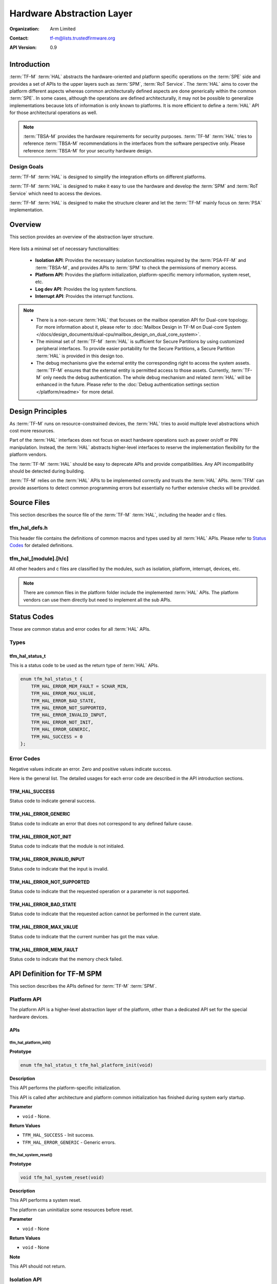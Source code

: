 ##########################
Hardware Abstraction Layer
##########################

:Organization: Arm Limited
:Contact: tf-m@lists.trustedfirmware.org

:API Version: 0.9

************
Introduction
************
:term:`TF-M` :term:`HAL` abstracts the hardware-oriented and platform specific
operations on the :term:`SPE` side and provides a set of APIs to the upper
layers such as :term:`SPM`, :term:`RoT Service`.
The :term:`HAL` aims to cover the platform different aspects whereas common
architecturally defined aspects are done generically within the common
:term:`SPE`.
In some cases, although the operations are defined architecturally,
it may not be possible to generalize implementations because lots of information
is only known to platforms.
It is more efficient to define a :term:`HAL` API for those architectural
operations as well.

.. note::
  :term:`TBSA-M` provides the hardware requirements for security purposes.
  :term:`TF-M` :term:`HAL` tries to reference :term:`TBSA-M` recommendations in
  the interfaces from the software perspective only. Please reference
  :term:`TBSA-M` for your security hardware design.

Design Goals
============
:term:`TF-M` :term:`HAL` is designed to simplify the integration efforts on
different platforms.

:term:`TF-M` :term:`HAL` is designed to make it easy to use the hardware and
develop the :term:`SPM` and :term:`RoT Service` which need to access the
devices.

:term:`TF-M` :term:`HAL` is designed to make the structure clearer and let the
:term:`TF-M` mainly focus on :term:`PSA` implementation.

********
Overview
********
This section provides an overview of the abstraction layer structure.

.. figure:: media/hal_structure.png

Here lists a minimal set of necessary functionalities:

  - **Isolation API**: Provides the necessary isolation functionalities required
    by the :term:`PSA-FF-M` and :term:`TBSA-M`, and provides APIs to :term:`SPM`
    to check the permissions of memory access.
  - **Platform API**: Provides the platform initialization, platform-specific
    memory information, system reset, etc.
  - **Log dev API**: Provides the log system functions.
  - **Interrupt API**: Provides the interrupt functions.

.. note::
  - There is a non-secure :term:`HAL` that focuses on the mailbox operation API
    for Dual-core topology. For more information about it, please refer to
    :doc:`Mailbox Design in TF-M on Dual-core System
    </docs/design_documents/dual-cpu/mailbox_design_on_dual_core_system>`.
  - The minimal set of :term:`TF-M` :term:`HAL` is sufficient for Secure
    Partitions by using customized peripheral interfaces. To provide easier
    portability for the Secure Partitions, a Secure Partition :term:`HAL` is
    provided in this design too.
  - The debug mechanisms give the external entity the corresponding right to
    access the system assets. :term:`TF-M` ensures that the external entity is
    permitted access to those assets. Currently, :term:`TF-M` only needs the
    debug authentication. The whole debug mechanism and related :term:`HAL` will
    be enhanced in the future. Please refer to the :doc:`Debug authentication
    settings section </platform/readme>` for more detail.

*****************
Design Principles
*****************
As :term:`TF-M` runs on resource-constrained devices, the :term:`HAL` tries to
avoid multiple level abstractions which cost more resources.

Part of the :term:`HAL` interfaces does not focus on exact hardware operations
such as power on/off or PIN manipulation.
Instead, the :term:`HAL` abstracts higher-level interfaces to reserve the
implementation flexibility for the platform vendors.

The :term:`TF-M` :term:`HAL` should be easy to deprecate APIs and provide
compatibilities.
Any API incompatibility should be detected during building.

:term:`TF-M` relies on the :term:`HAL` APIs to be implemented correctly and
trusts the :term:`HAL` APIs.
:term:`TFM` can provide assertions to detect common programming errors but
essentially no further extensive checks will be provided.

************
Source Files
************
This section describes the source file of the :term:`TF-M` :term:`HAL`,
including the header and c files.

tfm_hal_defs.h
==============
This header file contains the definitions of common macros and types used by all
:term:`HAL` APIs. Please refer to `Status Codes`_ for detailed definitions.

tfm_hal_[module].[h/c]
======================
All other headers and c files are classified by the modules, such as isolation,
platform, interrupt, devices, etc.

.. note::
  There are common files in the platform folder include the implemented
  :term:`HAL` APIs. The platform vendors can use them directly but need to
  implement all the sub APIs.

************
Status Codes
************
These are common status and error codes for all :term:`HAL` APIs.

Types
=====
tfm_hal_status_t
----------------
This is a status code to be used as the return type of :term:`HAL` APIs.

.. code-block:: c

  enum tfm_hal_status_t {
      TFM_HAL_ERROR_MEM_FAULT = SCHAR_MIN,
      TFM_HAL_ERROR_MAX_VALUE,
      TFM_HAL_ERROR_BAD_STATE,
      TFM_HAL_ERROR_NOT_SUPPORTED,
      TFM_HAL_ERROR_INVALID_INPUT,
      TFM_HAL_ERROR_NOT_INIT,
      TFM_HAL_ERROR_GENERIC,
      TFM_HAL_SUCCESS = 0
  };

Error Codes
===========
Negative values indicate an error. Zero and positive values indicate success.

Here is the general list. The detailed usages for each error code are described
in the API introduction sections.

TFM_HAL_SUCCESS
---------------
Status code to indicate general success.

TFM_HAL_ERROR_GENERIC
---------------------
Status code to indicate an error that does not correspond to any defined failure
cause.

TFM_HAL_ERROR_NOT_INIT
----------------------
Status code to indicate that the module is not initialed.

TFM_HAL_ERROR_INVALID_INPUT
---------------------------
Status code to indicate that the input is invalid.

TFM_HAL_ERROR_NOT_SUPPORTED
---------------------------
Status code to indicate that the requested operation or a parameter is not
supported.

TFM_HAL_ERROR_BAD_STATE
-----------------------
Status code to indicate that the requested action cannot be performed in the
current state.

TFM_HAL_ERROR_MAX_VALUE
-----------------------
Status code to indicate that the current number has got the max value.

TFM_HAL_ERROR_MEM_FAULT
-----------------------
Status code to indicate that the memory check failed.

***************************
API Definition for TF-M SPM
***************************
This section describes the APIs defined for :term:`TF-M` :term:`SPM`.

Platform API
============
The platform API is a higher-level abstraction layer of the platform, other than
a dedicated API set for the special hardware devices.

APIs
----
tfm_hal_platform_init()
^^^^^^^^^^^^^^^^^^^^^^^
**Prototype**

.. code-block:: c

  enum tfm_hal_status_t tfm_hal_platform_init(void)

**Description**

This API performs the platform-specific initialization.

This API is called after architecture and platform common initialization has
finished during system early startup.

**Parameter**

- ``void`` - None.

**Return Values**

- ``TFM_HAL_SUCCESS`` - Init success.
- ``TFM_HAL_ERROR_GENERIC`` - Generic errors.

tfm_hal_system_reset()
^^^^^^^^^^^^^^^^^^^^^^
**Prototype**

.. code-block:: c

  void tfm_hal_system_reset(void)

**Description**

This API performs a system reset.

The platform can uninitialize some resources before reset.

**Parameter**

- ``void`` - None

**Return Values**

- ``void`` - None

**Note**

This API should not return.

Isolation API
=============
The :term:`PSA-FF-M` defines three isolation levels and a memory access rule to
provide diverse levels of securitiy. The isolation API provides the functions to
implement these requirements.

Memory Access Attributes
------------------------
The memory access attributes are encoded as bit fields, you can logic OR them to
have a combination of the atrributes, for example
``TFM_HAL_MEM_ATTR_UNPRIVILEGED | TFM_HAL_MEM_ATTR_READABLE`` is unprivileged
readable. The data type is `uint32_t`.

TFM_HAL_MEM_ATTR_EXECUTABLE
^^^^^^^^^^^^^^^^^^^^^^^^^^^
The memory is executable.

.. code-block:: c

  #define TFM_HAL_MEM_ATTR_EXECUTABLE (1UL << 0)

TFM_HAL_MEM_ATTR_READABLE
^^^^^^^^^^^^^^^^^^^^^^^^^
The memory is readable.

.. code-block:: c

  #define TFM_HAL_MEM_ATTR_READABLE (1UL << 1)

TFM_HAL_MEM_ATTR_WRITABLE
^^^^^^^^^^^^^^^^^^^^^^^^^
The memory is writable.

.. code-block:: c

  #define TFM_HAL_MEM_ATTR_WRITABLE (1UL << 2)

TFM_HAL_MEM_ATTR_UNPRIVILEGED
^^^^^^^^^^^^^^^^^^^^^^^^^^^^^
The memory is unprivileged mode accessible.

.. code-block:: c

  #define TFM_HAL_MEM_ATTR_UNPRIVILEGED (1UL << 3)

TFM_HAL_MEM_ATTR_DEVICE
^^^^^^^^^^^^^^^^^^^^^^^
The memory is a MMIO device.

.. code-block:: c

  #define TFM_HAL_MEM_ATTR_DEVICE (1UL << 4)

TFM_HAL_MEM_ATTR_NS
^^^^^^^^^^^^^^^^^^^
The memory is accessible from :term:`NSPE`

.. code-block:: c

  #define TFM_HAL_MEM_ATTR_NS (1UL << 5)

APIs
----
tfm_hal_set_up_static_boundaries()
^^^^^^^^^^^^^^^^^^^^^^^^^^^^^^^^^^
**Prototype**

.. code-block:: c

  tfm_hal_status_t tfm_hal_set_up_static_boundaries(void)

**Description**

This API sets up the static isolation boundaries which are constant throughout
the runtime of the system.

The boundaries include:

- The SPE boundary between the :term:`SPE` and the :term:`NSPE`
- The PSA RoT isolation boundary between the PSA Root of Trust and the
  Application Root of Trust which is for isolation level 2 and 3 only.

Please refer to the :term:`PSA-FF-M` for the definitions of the isolation
boundaries.

**Return Values**

- ``TFM_HAL_SUCCESS`` - the isolation boundaries have been set up.
- ``TFM_HAL_ERROR_GENERIC`` - failed to set up the isolation boundaries.

tfm_hal_mpu_update_partition_boundary
^^^^^^^^^^^^^^^^^^^^^^^^^^^^^^^^^^^^^
**Prototype**

.. code-block:: c

  enum tfm_hal_status_t tfm_hal_mpu_update_partition_boundary(uintptr_t start,
                                                              uintptr_t end);

**Description**

This API updates the partition isolation boundary for isolation level 3.
Inside the partition isolation boundary is the private data of the running
Secure Partition.
This boundary is updated dynamically when :term:`SPM` switches Partitions in
isolation level 3.

The access permissions of the boundary is all privileged mode read-write.

Platforms decide which :term:`MPU` region the paritition boundary uses.

**Parameter**

- ``start`` - start address of the partition boundary.
- ``end`` - end address of the partition boundary.

**Return Values**

- ``TFM_HAL_SUCCESS`` - the isolation boundary has been set up.
- ``TFM_HAL_ERROR_GENERIC`` - failed to set upthe isolation boundary.

**Note**

This API is only for platforms using :term:`MPU` as isolation hardwares.
A generic API for all platforms will be introduced in future versions.

tfm_hal_memory_has_access()
^^^^^^^^^^^^^^^^^^^^^^^^^^^
**Prototype**

.. code-block:: c

  tfm_hal_status_t tfm_hal_memory_has_access(const uintptr_t base,
                                             size_t size,
                                             uint32_t attr)

**Description**

This API checks if the memory region defined by ``base`` and ``size`` has the
given access atrributes - ``attr``.

The Attributes include :term:`NSPE` access, privileged mode, and read-write
permissions.

**Parameter**

- ``base`` - The base address of the region.
- ``size`` - The size of the region.
- ``attr`` - The `Memory Access Attributes`_.

**Return Values**

- ``TFM_HAL_SUCCESS`` - The memory region has the access permissions.
- ``TFM_HAL_ERROR_MEM_FAULT`` - The memory region does not have the access
  permissions.
- ``TFM_HAL_ERROR_INVALID_INPUT`` - Invalid inputs.
- ``TFM_HAL_ERROR_GENERIC`` - An error occurred.

Log API
=======
The log API is used by the :term:`TF-M` :doc:`log system <tfm_log_system_design_document>`.
The log device could be uart, memory, usb, etc.

APIs
----
tfm_hal_output_partition_log()
^^^^^^^^^^^^^^^^^^^^^^^^^^^^^^
**Prototype**

.. code-block:: c

  int32_t tfm_hal_output_partition_log(const unsigned char *str, uint32_t len)

**Description**

This API is called by Secure Partition to output logs.

**Parameter**

- ``str`` - The string to output.
- ``len`` - Length of the string in bytes.

**Return Values**

- Positive values - Number of bytes output.
- ``TFM_HAL_ERROR_NOT_INIT`` - The log device has not been initialized.
- ``TFM_HAL_ERROR_INVALID_INPUT`` - Invalid inputs when ``str`` is ``NULL`` or
  ``len`` is zero.

**Note**

None.

tfm_hal_output_spm_log()
^^^^^^^^^^^^^^^^^^^^^^^^
**Prototype**

.. code-block:: c

  int32_t tfm_hal_output_spm_log(const unsigned char *str, uint32_t len)

**Description**

This API is called by :term:`SPM` to output logs.

**Parameter**

- ``str`` - The string to output.
- ``len`` - Length of the string in bytes.

**Return Values**

- Positive numbers - Number of bytes output.
- ``TFM_HAL_ERROR_NOT_INIT`` - The log device has not been initialized.
- ``TFM_HAL_ERROR_INVALID_INPUT`` - Invalid inputs when ``str`` is ``NULL``
  or ``len`` is zero.

**Note**

Please check :doc:`TF-M log system <tfm_log_system_design_document>` for more
information.

************************************
API Definition for Secure Partitions
************************************
The Secure Partition (SP) :term:`HAL` mainly focuses on two parts:

  - Peripheral devices. The peripherals accessed by the :term:`TF-M` default
    Secure Partitions.
  - Secure Partition abstraction support. The Secure Partition data that must be
    provided by the platform.

The Secure Partition abstraction support will be introduced in the peripheral
API definition.

ITS and PS flash API
====================
There are two kinds of flash:

  - Internal flash. Accessed by the PSA Internal Trusted Storage (ITS) service.
  - External flash. Accessed by the PSA Protected Storage (PS) service.

The ITS HAL for the internal flash device is defined in the ``tfm_hal_its.h``
header and the PS HAL in the ``tfm_hal_ps.h`` header.

Macros
------
Internal Trusted Storage
^^^^^^^^^^^^^^^^^^^^^^^^
TFM_HAL_ITS_FLASH_DRIVER
~~~~~~~~~~~~~~~~~~~~~~~~
Defines the identifier of the CMSIS Flash ARM_DRIVER_FLASH object to use for
ITS. It must have been allocated by the platform and will be declared extern in
the HAL header.

TFM_HAL_ITS_PROGRAM_UNIT
~~~~~~~~~~~~~~~~~~~~~~~~
Defines the size of the ITS flash device's physical program unit (the smallest
unit of data that can be individually programmed to flash). It must be equal to
TFM_HAL_ITS_FLASH_DRIVER.GetInfo()->program_unit, but made available at compile
time so that filesystem structures can be statically sized.

TFM_HAL_ITS_FLASH_AREA_ADDR
~~~~~~~~~~~~~~~~~~~~~~~~~~~
Defines the base address of the dedicated flash area for ITS.

TFM_HAL_ITS_FLASH_AREA_SIZE
~~~~~~~~~~~~~~~~~~~~~~~~~~~
Defines the size of the dedicated flash area for ITS in bytes.

TFM_HAL_ITS_SECTORS_PER_BLOCK
~~~~~~~~~~~~~~~~~~~~~~~~~~~~~
Defines the number of contiguous physical flash erase sectors that form a
logical filesystem erase block.

Protected Storage
^^^^^^^^^^^^^^^^^
TFM_HAL_PS_FLASH_DRIVER
~~~~~~~~~~~~~~~~~~~~~~~
Defines the identifier of the CMSIS Flash ARM_DRIVER_FLASH object to use for
PS. It must have been allocated by the platform and will be declared extern in
the HAL header.

TFM_HAL_PS_PROGRAM_UNIT
~~~~~~~~~~~~~~~~~~~~~~~~
Defines the size of the PS flash device's physical program unit (the smallest
unit of data that can be individually programmed to flash). It must be equal to
TFM_HAL_PS_FLASH_DRIVER.GetInfo()->program_unit, but made available at compile
time so that filesystem structures can be statically sized.

TFM_HAL_PS_FLASH_AREA_ADDR
~~~~~~~~~~~~~~~~~~~~~~~~~~~
Defines the base address of the dedicated flash area for PS.

TFM_HAL_PS_FLASH_AREA_SIZE
~~~~~~~~~~~~~~~~~~~~~~~~~~~
Defines the size of the dedicated flash area for PS in bytes.

TFM_HAL_PS_SECTORS_PER_BLOCK
~~~~~~~~~~~~~~~~~~~~~~~~~~~~~
Defines the number of contiguous physical flash erase sectors that form a
logical filesystem erase block.

Optional definitions
--------------------
The ``TFM_HAL_ITS_FLASH_AREA_ADDR``, ``TFM_HAL_ITS_FLASH_AREA_SIZE`` and
``TFM_HAL_ITS_SECTORS_PER_BLOCK`` definitions are optional. If not defined, the
platform must implement ``tfm_hal_its_fs_info()`` instead.

Equivalently, ``tfm_hal_its_ps_info()`` must be implemented by the platform if
``TFM_HAL_ITS_FLASH_AREA_ADDR``, ``TFM_HAL_ITS_FLASH_AREA_SIZE`` or
``TFM_HAL_ITS_SECTORS_PER_BLOCK`` is not defined.

Objects
-------
ARM_DRIVER_FLASH
^^^^^^^^^^^^^^^^
The ITS and PS HAL headers each expose a CMSIS Flash Driver instance.

.. code-block:: c

    extern ARM_DRIVER_FLASH TFM_HAL_ITS_FLASH_DRIVER

    extern ARM_DRIVER_FLASH TFM_HAL_PS_FLASH_DRIVER

The CMSIS Flash Driver provides the flash primitives ReadData(), ProgramData()
and EraseSector() as well as GetInfo() to access flash device properties such
as the sector size.

Types
-----
tfm_hal_its_fs_info_t
^^^^^^^^^^^^^^^^^^^^^
Struct containing information required from the platform at runtime to configure
the ITS filesystem.

.. code-block:: c

    struct tfm_hal_its_fs_info_t {
        uint32_t flash_area_addr;
        size_t flash_area_size;
        uint8_t sectors_per_block;
    };

Each attribute is described below:

  - ``flash_area_addr`` - Location of the block of flash to use for ITS
  - ``flash_area_size`` - Number of bytes of flash to use for ITS
  - ``sectors_per_block`` - Number of erase sectors per logical FS block

tfm_hal_ps_fs_info_t
^^^^^^^^^^^^^^^^^^^^^
Struct containing information required from the platform at runtime to configure
the PS filesystem.

.. code-block:: c

    struct tfm_hal_ps_fs_info_t {
        uint32_t flash_area_addr;
        size_t flash_area_size;
        uint8_t sectors_per_block;
    };

Each attribute is described below:

  - ``flash_area_addr`` - Location of the block of flash to use for PS
  - ``flash_area_size`` - Number of bytes of flash to use for PS
  - ``sectors_per_block`` - Number of erase sectors per logical FS block

Functions
---------
tfm_hal_its_fs_info()
^^^^^^^^^^^^^^^^^^^^^
**Prototype**

.. code-block:: c

    enum tfm_hal_status_t tfm_hal_its_fs_info(struct tfm_hal_its_fs_info_t *fs_info);

**Description**

Retrieves the filesystem configuration parameters for ITS.

**Parameter**

- ``fs_info`` - Filesystem config information

**Return values**

- ``TFM_HAL_SUCCESS`` - The operation completed successfully
- ``TFM_HAL_ERROR_INVALID_INPUT`` - Invalid parameter

**Note**

This function should ensure that the values returned do not result in a security
compromise. The block of flash supplied must meet the security requirements of
Internal Trusted Storage.

tfm_hal_ps_fs_info()
^^^^^^^^^^^^^^^^^^^^
**Prototype**

.. code-block:: c

    enum tfm_hal_status_t tfm_hal_ps_fs_info(struct tfm_hal_ps_fs_info_t *fs_info);

**Description**

Retrieves the filesystem configuration parameters for PS.

**Parameter**

- ``fs_info`` - Filesystem config information

**Return values**

- ``TFM_HAL_SUCCESS`` - The operation completed successfully
- ``TFM_HAL_ERROR_INVALID_INPUT`` - Invalid parameter

**Note**

This function should ensure that the values returned do not result in a security
compromise.

--------------

*Copyright (c) 2020-2021, Arm Limited. All rights reserved.*
